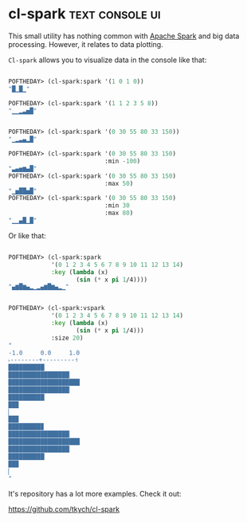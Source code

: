 * cl-spark :text:console:ui:
:PROPERTIES:
:Documentation: :)
:Docstrings: :)
:Tests:    :)
:Examples: :)
:RepositoryActivity: :(
:CI:       :)
:END:

This small utility has nothing common with
[[https://spark.apache.org/][Apache Spark]] and big data processing. However, it relates to data
plotting.

~Cl-spark~ allows you to visualize data in the console like that:

#+begin_src lisp

POFTHEDAY> (cl-spark:spark '(1 0 1 0))
"█▁█▁"

POFTHEDAY> (cl-spark:spark '(1 1 2 3 5 8))
"▁▁▂▃▅█"


POFTHEDAY> (cl-spark:spark '(0 30 55 80 33 150))
"▁▂▃▄▂█"

POFTHEDAY> (cl-spark:spark '(0 30 55 80 33 150)
                           :min -100)
"▃▄▅▆▄█"
POFTHEDAY> (cl-spark:spark '(0 30 55 80 33 150)
                           :max 50)
"▁▅██▅█"
POFTHEDAY> (cl-spark:spark '(0 30 55 80 33 150)
                           :min 30
                           :max 80)
"▁▁▄█▁█"

#+end_src

Or like that:

#+begin_src lisp

POFTHEDAY> (cl-spark:spark
            '(0 1 2 3 4 5 6 7 8 9 10 11 12 13 14)
            :key (lambda (x)
                   (sin (* x pi 1/4))))
"▄▆█▆▄▂▁▂▄▆█▆▄▂▁"


POFTHEDAY> (cl-spark:vspark
            '(0 1 2 3 4 5 6 7 8 9 10 11 12 13 14)
            :key (lambda (x)
                   (sin (* x pi 1/4)))
            :size 20)
"
-1.0     0.0     1.0
˫--------+---------˧
██████████▏
█████████████████▏
████████████████████
█████████████████▏
██████████▏
██▉
▏
██▉
█████████▉
█████████████████▏
████████████████████
█████████████████▏
██████████▏
██▉
▏
"

#+end_src

It's repository has a lot more examples. Check it out:

https://github.com/tkych/cl-spark
